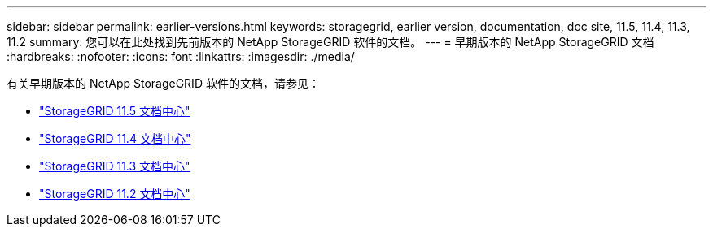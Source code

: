 ---
sidebar: sidebar 
permalink: earlier-versions.html 
keywords: storagegrid, earlier version, documentation, doc site, 11.5, 11.4, 11.3, 11.2 
summary: 您可以在此处找到先前版本的 NetApp StorageGRID 软件的文档。 
---
= 早期版本的 NetApp StorageGRID 文档
:hardbreaks:
:nofooter: 
:icons: font
:linkattrs: 
:imagesdir: ./media/


[role="lead"]
有关早期版本的 NetApp StorageGRID 软件的文档，请参见：

* https://docs.netapp.com/sgws-115/index.jsp["StorageGRID 11.5 文档中心"^]
* https://docs.netapp.com/sgws-114/index.jsp["StorageGRID 11.4 文档中心"^]
* https://docs.netapp.com/sgws-113/index.jsp["StorageGRID 11.3 文档中心"^]
* https://docs.netapp.com/sgws-112/index.jsp["StorageGRID 11.2 文档中心"^]

